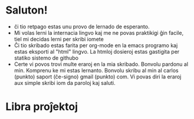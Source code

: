 * Saluton!
  - ĉi tio retpago estas unu provo de lernado de esperanto.
  - Mi volas lerni la internacia lingvo kaj me ne povas praktikigi ĝin facile, tiel mi decidas lerni per skribi iomete
  - Ĉi tio skribado estas farita per org-mode en la emacs programo kaj estas eksporti al "html" lingvo. La htmloj dosieroj estas gastigita per statiko sistemo de githubo
  - Certe vi povos trovi multe eraroj en la mia skribado. Bonvolu pardonu al min. Komprenu ke mi estas lernanto. Bonvolu skribu al min al carlos (punkto) saport (ĉe-signo) gmail (punkto) com. Vi povas diri la eraroj aux simple skribi iom da paroloj kaj saluti.

* Libra proĵektoj
